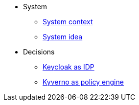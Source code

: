* System
** xref:explanation/system/context.adoc[System context]
** xref:explanation/system/idea.adoc[System idea]

* Decisions
** xref:explanation/decisions/keycloak.adoc[Keycloak as IDP]
** xref:explanation/decisions/kyverno-policy.adoc[Kyverno as policy engine]
